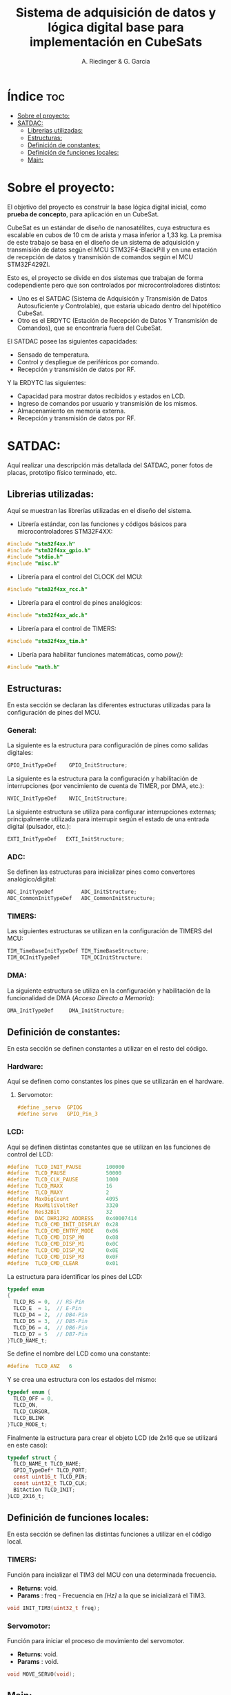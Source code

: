 #+TITLE: Sistema de adquisición de datos y lógica digital base para implementación en CubeSats
#+AUTHOR: A. Riedinger & G. Garcia
#+PROPERTY: header-args :tangle src/main.c

* Índice :toc:
- [[#sobre-el-proyecto][Sobre el proyecto:]]
- [[#satdac][SATDAC:]]
  - [[#librerias-utilizadas][Librerias utilizadas:]]
  - [[#estructuras][Estructuras:]]
  - [[#definición-de-constantes][Definición de constantes:]]
  - [[#definición-de-funciones-locales][Definición de funciones locales:]]
  - [[#main][Main:]]

* Sobre el proyecto:

El objetivo del proyecto es construir la base lógica digital inicial, como *prueba de concepto*, para aplicación en un CubeSat.

CubeSat es un estándar de diseño de nanosatélites, cuya estructura es escalable en cubos de 10 cm de arista y masa inferior a 1,33 kg. La premisa de este trabajo se basa en el diseño de un sistema de adquisición y transmisión de datos según el MCU STM32F4-BlackPill y en una estación de recepción de datos y transmisión de comandos según el MCU STM32F429ZI.

Esto es, el proyecto se divide en dos sistemas que trabajan de forma codependiente pero que son controlados por microcontroladores distintos:

 + Uno es el SATDAC (Sistema de Adquisicón y Transmisión de Datos Autosuficiente y Controlable), que estaría ubicado dentro del hipotético CubeSat.
 + Otro es el ERDYTC (Estación de Recepción de Datos Y Transmisión de Comandos), que se encontraría fuera del CubeSat.

El SATDAC posee las siguientes capacidades:

 + Sensado de temperatura.
 + Control y despliegue de periféricos por comando.
 + Recepción y transmisión de datos por RF.

Y la ERDYTC las siguientes:

 + Capacidad para mostrar datos recibidos y estados en LCD.
 + Ingreso de comandos por usuario y transmisión de los mismos.
 + Almacenamiento en memoria externa.
 + Recepción y transmisión de datos por RF.
* SATDAC:

Aquí realizar una descripción más detallada del SATDAC, poner fotos de placas, prototipo físico terminado, etc.

** Librerias utilizadas:

Aquí se muestran las librerías utilizadas en el diseño del sistema.

 + Librería estándar, con las funciones y códigos básicos para microcontroladores STM32F4XX:

#+begin_src C
#include "stm32f4xx.h"
#include "stm32f4xx_gpio.h"
#include "stdio.h"
#include "misc.h"
#+end_src

 + Librería para el control del CLOCK del MCU:

#+begin_src C
#include "stm32f4xx_rcc.h"
#+end_src

 + Librería para el control de pines analógicos:

#+begin_src C
#include "stm32f4xx_adc.h"
#+end_src

 + Librería para el control de TIMERS:

#+begin_src C
#include "stm32f4xx_tim.h"
#+end_src

 + Libería para habilitar funciones matemáticas, como /pow()/:

#+begin_src C
#include "math.h"
#+end_src
** Estructuras:

En esta sección se declaran las diferentes estructuras utilizadas para la configuración de pines del MCU.

*** General:

La siguiente es la estructura para configuración de pines como salidas digitales:

#+begin_src C
GPIO_InitTypeDef    GPIO_InitStructure;
#+end_src

La siguiente es la estructura para la configuración y habilitación de interrupciones (por vencimiento de cuenta de TIMER, por DMA, etc.):

#+begin_src C
NVIC_InitTypeDef    NVIC_InitStructure;
#+end_src

La siguiente estructura se utiliza para configurar interrupciones externas; principalmente utilizada para interrupir según el estado de una entrada digital (pulsador, etc.):

#+begin_src C
EXTI_InitTypeDef   EXTI_InitStructure;
#+end_src

*** ADC:

Se definen las estructuras para inicializar pines como convertores analógico/digital:

#+begin_src C
ADC_InitTypeDef         ADC_InitStructure;
ADC_CommonInitTypeDef   ADC_CommonInitStructure;
#+end_src
*** TIMERS:

Las siguientes estructuras se utilizan en la configuración de TIMERS del MCU:

#+begin_src C
TIM_TimeBaseInitTypeDef TIM_TimeBaseStructure;
TIM_OCInitTypeDef       TIM_OCInitStructure;
#+end_src

*** DMA:

La siguiente estructura se utiliza en la configuración y habilitación de la funcionalidad de DMA (/Acceso Directo a Memoria/):

#+begin_src C
DMA_InitTypeDef     DMA_InitStructure;
#+end_src

** Definición de constantes:
En esta sección se definen constantes a utilizar en el resto del código.

*** Hardware:

Aquí se definen como constantes los pines que se utilizarán en el hardware.

**** Servomotor:

#+begin_src C
#define _servo  GPIOG
#define servo   GPIO_Pin_3
#+end_src

*** LCD:

Aquí se definen distintas constantes que se utilizan en las funciones de control del LCD:

#+begin_src C
#define  TLCD_INIT_PAUSE        100000
#define  TLCD_PAUSE             50000
#define  TLCD_CLK_PAUSE         1000
#define  TLCD_MAXX              16
#define  TLCD_MAXY              2
#define  MaxDigCount            4095
#define  MaxMiliVoltRef         3320
#define  Res32Bit               32
#define  DAC_DHR12R2_ADDRESS    0x40007414
#define  TLCD_CMD_INIT_DISPLAY  0x28
#define  TLCD_CMD_ENTRY_MODE    0x06
#define  TLCD_CMD_DISP_M0       0x08
#define  TLCD_CMD_DISP_M1       0x0C
#define  TLCD_CMD_DISP_M2       0x0E
#define  TLCD_CMD_DISP_M3       0x0F
#define  TLCD_CMD_CLEAR         0x01
#+end_src

La estructura para identificar los pines del LCD:

#+begin_src C
typedef enum
{
  TLCD_RS = 0,  // RS-Pin
  TLCD_E  = 1,  // E-Pin
  TLCD_D4 = 2,  // DB4-Pin
  TLCD_D5 = 3,  // DB5-Pin
  TLCD_D6 = 4,  // DB6-Pin
  TLCD_D7 = 5   // DB7-Pin
}TLCD_NAME_t;
#+end_src

Se define el nombre del LCD como una constante:

#+begin_src C
#define  TLCD_ANZ   6
#+end_src

Y se crea una estructura con los estados del mismo:

#+begin_src C
typedef enum {
  TLCD_OFF = 0,
  TLCD_ON,
  TLCD_CURSOR,
  TLCD_BLINK
}TLCD_MODE_t;
#+end_src

Finalmente la estructura para crear el objeto LCD (de 2x16 que se utilizará en este caso):

#+begin_src C
typedef struct {
  TLCD_NAME_t TLCD_NAME;
  GPIO_TypeDef* TLCD_PORT;
  const uint16_t TLCD_PIN;
  const uint32_t TLCD_CLK;
  BitAction TLCD_INIT;
}LCD_2X16_t;
#+end_src

** Definición de funciones locales:

En esta sección se definen las distintas funciones a utilizar en el código local.

*** TIMERS:

Función para incializar el TIM3 del MCU con una determinada frecuencia.

 + *Returns*: void.
 + *Params* : freq - Frecuencia en /[Hz]/ a la que se inicializará el TIM3.

#+begin_src C
void INIT_TIM3(uint32_t freq);
#+end_src
*** Servomotor:

Función para iniciar el proceso de movimiento del servomotor.

 + *Returns*: void.
 + *Params* : void.

#+begin_src C
void MOVE_SERVO(void);
#+end_src

** Main:

#+begin_src C
int main(void)
{
  while (1)
  {
  }
}
#+end_src
